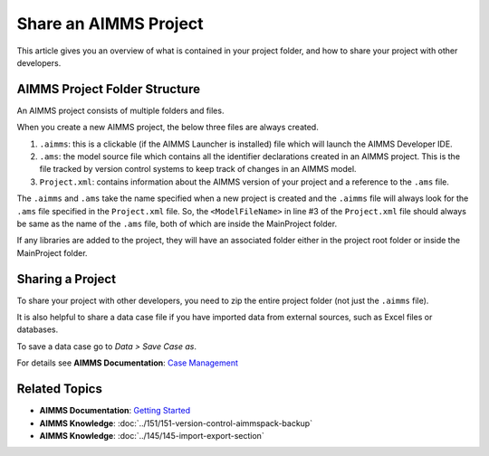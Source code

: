 Share an AIMMS Project
======================

.. meta::
   :keywords:
   :description: Overview of files included in the project folder and how to share your AIMMS project with others, such as AIMMS developers or the AIMMS Support Team.


This article gives you an overview of what is contained in your project folder, and how to share your project with other developers.


AIMMS Project Folder Structure
----------------------------------
An AIMMS project consists of multiple folders and files.

.. image:: images/new-project-folders.png
   :align: center

When you create a new AIMMS project, the below three files are always created. 

#. ``.aimms``: this is a clickable (if the AIMMS Launcher is installed) file which will launch the AIMMS Developer IDE. 
#. ``.ams``: the model source file which contains all the identifier declarations created in an AIMMS project. This is the file tracked by version control systems to keep track of changes in an AIMMS model. 
#. ``Project.xml``: contains information about the AIMMS version of your project and a reference to the ``.ams`` file. 

.. code-block:: xml
   :linenos:

   <?xml version="1.0"?>
   <Project AimmsVersion="4.63.2.5 unicode x64" ProjectUUID="D3D989F2-FB95-4F29-98E6-A56D9DD245A7">
      <ModelFileName>Demo.ams</ModelFileName>
      <AutoSaveAndBackup>
         <DataBackup AtRegularInterval="true" EveryNMinutes="15" NumBackupsDatedToday="3" NumDaysBeforeToday="3" />
      </AutoSaveAndBackup>
   </Project>

The ``.aimms`` and ``.ams`` take the name specified when a new project is created and the ``.aimms`` file will always look for the ``.ams`` file specified in the ``Project.xml`` file. So, the ``<ModelFileName>`` in line #3 of the ``Project.xml`` file should always be same as the name of the ``.ams`` file, both of which are inside the MainProject folder. 

If any libraries are added to the project, they will have an associated folder either in the project root folder or inside the MainProject folder. 

Sharing a Project
--------------------
To share your project with other developers, you need to zip the entire project folder (not just the ``.aimms`` file). 

.. need to add a quick procedure for that

It is also helpful to share a data case file if you have imported data from external sources, such as Excel files or databases.

To save a data case go to *Data > Save Case as*.

For details see **AIMMS Documentation**: `Case Management <https://download.aimms.com/aimms/download/manuals/AIMMS3UG_CaseManagement.pdf>`_


Related Topics
--------------

* **AIMMS Documentation**: `Getting Started <https://download.aimms.com/aimms/download/manuals/AIMMS3UG_GettingStarted.pdf>`_

* **AIMMS Knowledge**: :doc:`../151/151-version-control-aimmspack-backup`

* **AIMMS Knowledge**: :doc:`../145/145-import-export-section`